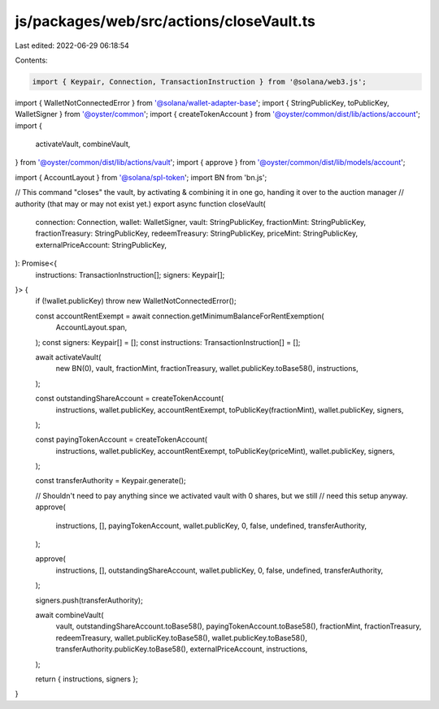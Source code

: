 js/packages/web/src/actions/closeVault.ts
=========================================

Last edited: 2022-06-29 06:18:54

Contents:

.. code-block:: ts

    import { Keypair, Connection, TransactionInstruction } from '@solana/web3.js';
import { WalletNotConnectedError } from '@solana/wallet-adapter-base';
import { StringPublicKey, toPublicKey, WalletSigner } from '@oyster/common';
import { createTokenAccount } from '@oyster/common/dist/lib/actions/account';
import {
  activateVault,
  combineVault,
} from '@oyster/common/dist/lib/actions/vault';
import { approve } from '@oyster/common/dist/lib/models/account';

import { AccountLayout } from '@solana/spl-token';
import BN from 'bn.js';

// This command "closes" the vault, by activating & combining it in one go, handing it over to the auction manager
// authority (that may or may not exist yet.)
export async function closeVault(
  connection: Connection,
  wallet: WalletSigner,
  vault: StringPublicKey,
  fractionMint: StringPublicKey,
  fractionTreasury: StringPublicKey,
  redeemTreasury: StringPublicKey,
  priceMint: StringPublicKey,
  externalPriceAccount: StringPublicKey,
): Promise<{
  instructions: TransactionInstruction[];
  signers: Keypair[];
}> {
  if (!wallet.publicKey) throw new WalletNotConnectedError();

  const accountRentExempt = await connection.getMinimumBalanceForRentExemption(
    AccountLayout.span,
  );
  const signers: Keypair[] = [];
  const instructions: TransactionInstruction[] = [];

  await activateVault(
    new BN(0),
    vault,
    fractionMint,
    fractionTreasury,
    wallet.publicKey.toBase58(),
    instructions,
  );

  const outstandingShareAccount = createTokenAccount(
    instructions,
    wallet.publicKey,
    accountRentExempt,
    toPublicKey(fractionMint),
    wallet.publicKey,
    signers,
  );

  const payingTokenAccount = createTokenAccount(
    instructions,
    wallet.publicKey,
    accountRentExempt,
    toPublicKey(priceMint),
    wallet.publicKey,
    signers,
  );

  const transferAuthority = Keypair.generate();

  // Shouldn't need to pay anything since we activated vault with 0 shares, but we still
  // need this setup anyway.
  approve(
    instructions,
    [],
    payingTokenAccount,
    wallet.publicKey,
    0,
    false,
    undefined,
    transferAuthority,
  );

  approve(
    instructions,
    [],
    outstandingShareAccount,
    wallet.publicKey,
    0,
    false,
    undefined,
    transferAuthority,
  );

  signers.push(transferAuthority);

  await combineVault(
    vault,
    outstandingShareAccount.toBase58(),
    payingTokenAccount.toBase58(),
    fractionMint,
    fractionTreasury,
    redeemTreasury,
    wallet.publicKey.toBase58(),
    wallet.publicKey.toBase58(),
    transferAuthority.publicKey.toBase58(),
    externalPriceAccount,
    instructions,
  );

  return { instructions, signers };
}


